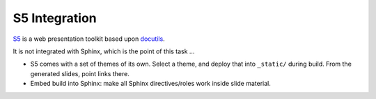 S5 Integration
==============

.. jf-task:: topic.web.slides.s5
   :initial-estimate: 80
   :dependencies: topic.basics.python_fullset

`S5 <https://docutils.sourceforge.io/docs/user/slide-shows.html>`__ is
a web presentation toolkit based upon `docutils
<https://docutils.sourceforge.io/>`__.

It is not integrated with Sphinx, which is the point of this task ...

* S5 comes with a set of themes of its own. Select a theme, and deploy
  that into ``_static/`` during build. From the generated slides,
  point links there.
* Embed build into Sphinx: make all Sphinx directives/roles work
  inside slide material.

.. seealso::

   See :doc:`here </about/site/work-in-progress/topic/s5/index>` for
   how to generated S5 material manually.
